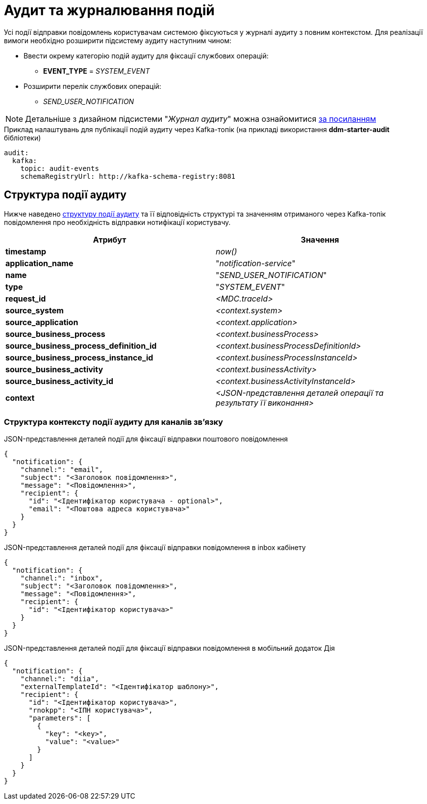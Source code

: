= Аудит та журналювання подій

Усі події відправки повідомлень користувачам системою фіксуються у журналі аудиту з повним контекстом. Для реалізації вимоги необхідно розширити підсистему аудиту наступним чином:

* Ввести окрему категорію подій аудиту для фіксації службових операцій:
** *EVENT_TYPE* = _SYSTEM_EVENT_
* Розширити перелік службових операцій:
** _SEND_USER_NOTIFICATION_

[NOTE]
Детальніше з дизайном підсистеми "_Журнал аудиту_" можна ознайомитися
xref:datafactory/audit.adoc[за посиланням]

.Приклад налаштувань для публікації подій аудиту через Kafka-топік (на прикладі використання *ddm-starter-audit* бібліотеки)
[source, yaml]
----
audit:
  kafka:
    topic: audit-events
    schemaRegistryUrl: http://kafka-schema-registry:8081
----

== Структура події аудиту

Нижче наведено xref:datafactory/audit.adoc#_події[структуру події аудиту] та її відповідність структурі та значенням отриманого через Kafka-топік повідомлення про необхідність відправки нотифікації користувачу.

|===
|Атрибут|Значення

|*timestamp*
|_now()_

|*application_name*
|"_notification-service_"

|*name*
|"_SEND_USER_NOTIFICATION_"

|*type*
|"_SYSTEM_EVENT_"

|*request_id*
|_<MDC.traceId>_

|*source_system*
|_<context.system>_

|*source_application*
|_<context.application>_

|*source_business_process*
|_<context.businessProcess>_

|*source_business_process_definition_id*
|_<context.businessProcessDefinitionId>_

|*source_business_process_instance_id*
|_<context.businessProcessInstanceId>_

|*source_business_activity*
|_<context.businessActivity>_

|*source_business_activity_id*
|_<context.businessActivityInstanceId>_

|*context*
|_<JSON-представлення деталей операції та результату її виконання>_

|===

=== Структура контексту події аудиту для каналів зв'язку

.JSON-представлення деталей події для фіксації відправки поштового повідомлення
[source, json]
----
{
  "notification": {
    "channel:": "email",
    "subject": "<Заголовок повідомлення>",
    "message": "<Повідомлення>",
    "recipient": {
      "id": "<Ідентифікатор користувача - optional>",
      "email": "<Поштова адреса користувача>"
    }
  }
}
----

.JSON-представлення деталей події для фіксації відправки повідомлення в inbox кабінету
[source, json]
----
{
  "notification": {
    "channel:": "inbox",
    "subject": "<Заголовок повідомлення>",
    "message": "<Повідомлення>",
    "recipient": {
      "id": "<Ідентифікатор користувача>"
    }
  }
}
----

.JSON-представлення деталей події для фіксації відправки повідомлення в мобільний додаток Дія
[source, json]
----
{
  "notification": {
    "channel:": "diia",
    "externalTemplateId": "<Ідентифікатор шаблону>",
    "recipient": {
      "id": "<Ідентифікатор користувача>",
      "rnokpp": "<ІПН користувача>",
      "parameters": [
        {
          "key": "<key>",
          "value": "<value>"
        }
      ]
    }
  }
}
----